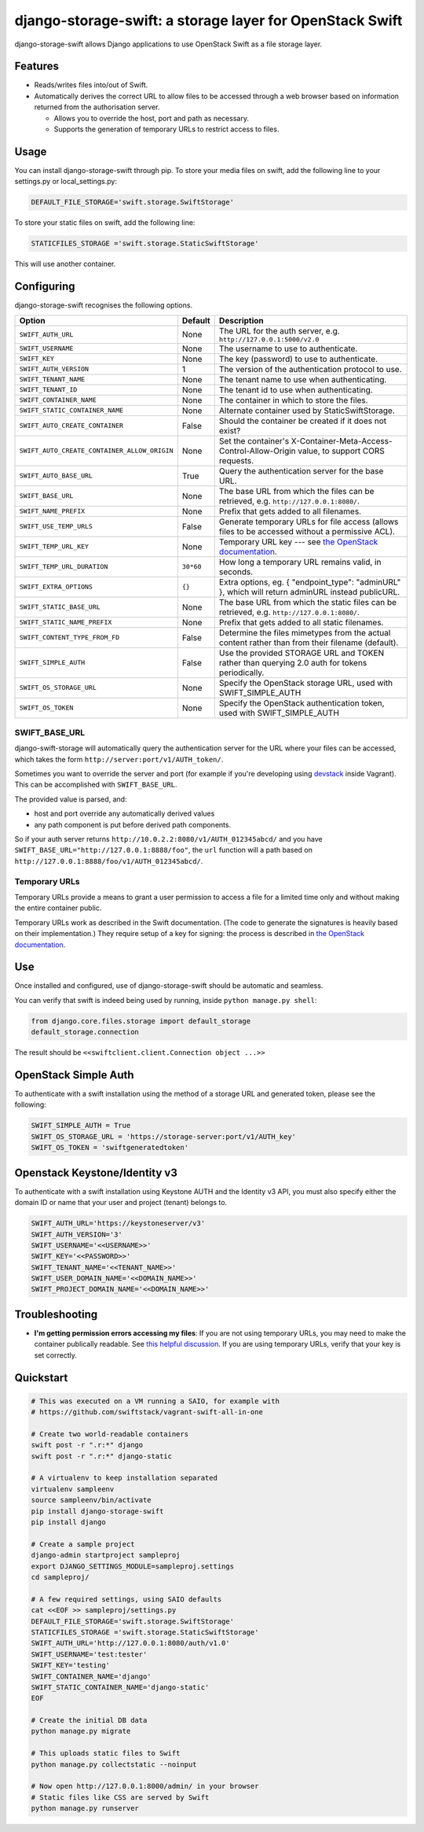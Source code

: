 django-storage-swift: a storage layer for OpenStack Swift
=========================================================

django-storage-swift allows Django applications to use OpenStack Swift
as a file storage layer.

Features
--------

-  Reads/writes files into/out of Swift.
-  Automatically derives the correct URL to allow files to be accessed
   through a web browser based on information returned from the
   authorisation server.

   -  Allows you to override the host, port and path as necessary.
   -  Supports the generation of temporary URLs to restrict access to
      files.

Usage
-----

You can install django-storage-swift through pip. To store your media
files on swift, add the following line to your settings.py or
local\_settings.py:

.. code:: python

    DEFAULT_FILE_STORAGE='swift.storage.SwiftStorage'

To store your static files on swift, add the following line:

.. code:: python

    STATICFILES_STORAGE ='swift.storage.StaticSwiftStorage'

This will use another container.

Configuring
-----------

django-storage-swift recognises the following options.

+----------------------------------------------+-----------+----------------------------------------------------------------------------------------------------------------------------------------------------+
| Option                                       | Default   | Description                                                                                                                                        |
+==============================================+===========+====================================================================================================================================================+
| ``SWIFT_AUTH_URL``                           | None      | The URL for the auth server, e.g. ``http://127.0.0.1:5000/v2.0``                                                                                   |
+----------------------------------------------+-----------+----------------------------------------------------------------------------------------------------------------------------------------------------+
| ``SWIFT_USERNAME``                           | None      | The username to use to authenticate.                                                                                                               |
+----------------------------------------------+-----------+----------------------------------------------------------------------------------------------------------------------------------------------------+
| ``SWIFT_KEY``                                | None      | The key (password) to use to authenticate.                                                                                                         |
+----------------------------------------------+-----------+----------------------------------------------------------------------------------------------------------------------------------------------------+
| ``SWIFT_AUTH_VERSION``                       | 1         | The version of the authentication protocol to use.                                                                                                 |
+----------------------------------------------+-----------+----------------------------------------------------------------------------------------------------------------------------------------------------+
| ``SWIFT_TENANT_NAME``                        | None      | The tenant name to use when authenticating.                                                                                                        |
+----------------------------------------------+-----------+----------------------------------------------------------------------------------------------------------------------------------------------------+
| ``SWIFT_TENANT_ID``                          | None      | The tenant id to use when authenticating.                                                                                                          |
+----------------------------------------------+-----------+----------------------------------------------------------------------------------------------------------------------------------------------------+
| ``SWIFT_CONTAINER_NAME``                     | None      | The container in which to store the files.                                                                                                         |
+----------------------------------------------+-----------+----------------------------------------------------------------------------------------------------------------------------------------------------+
| ``SWIFT_STATIC_CONTAINER_NAME``              | None      | Alternate container used by StaticSwiftStorage.                                                                                                    |
+----------------------------------------------+-----------+----------------------------------------------------------------------------------------------------------------------------------------------------+
| ``SWIFT_AUTO_CREATE_CONTAINER``              | False     | Should the container be created if it does not exist?                                                                                              |
+----------------------------------------------+-----------+----------------------------------------------------------------------------------------------------------------------------------------------------+
| ``SWIFT_AUTO_CREATE_CONTAINER_ALLOW_ORIGIN`` | None      | Set the container's X-Container-Meta-Access-Control-Allow-Origin value, to support CORS requests.                                                  |
+----------------------------------------------+-----------+----------------------------------------------------------------------------------------------------------------------------------------------------+
| ``SWIFT_AUTO_BASE_URL``                      | True      | Query the authentication server for the base URL.                                                                                                  |
+----------------------------------------------+-----------+----------------------------------------------------------------------------------------------------------------------------------------------------+
| ``SWIFT_BASE_URL``                           | None      | The base URL from which the files can be retrieved, e.g. ``http://127.0.0.1:8080/``.                                                               |
+----------------------------------------------+-----------+----------------------------------------------------------------------------------------------------------------------------------------------------+
| ``SWIFT_NAME_PREFIX``                        | None      | Prefix that gets added to all filenames.                                                                                                           |
+----------------------------------------------+-----------+----------------------------------------------------------------------------------------------------------------------------------------------------+
| ``SWIFT_USE_TEMP_URLS``                      | False     | Generate temporary URLs for file access (allows files to be accessed without a permissive ACL).                                                    |
+----------------------------------------------+-----------+----------------------------------------------------------------------------------------------------------------------------------------------------+
| ``SWIFT_TEMP_URL_KEY``                       | None      | Temporary URL key --- see `the OpenStack documentation <http://docs.openstack.org/trunk/config-reference/content//object-storage-tempurl.html>`__. |
+----------------------------------------------+-----------+----------------------------------------------------------------------------------------------------------------------------------------------------+
| ``SWIFT_TEMP_URL_DURATION``                  | ``30*60`` | How long a temporary URL remains valid, in seconds.                                                                                                |
+----------------------------------------------+-----------+----------------------------------------------------------------------------------------------------------------------------------------------------+
| ``SWIFT_EXTRA_OPTIONS``                      | ``{}``    | Extra options, eg. { "endpoint\_type": "adminURL" }, which will return adminURL instead publicURL.                                                 |
+----------------------------------------------+-----------+----------------------------------------------------------------------------------------------------------------------------------------------------+
| ``SWIFT_STATIC_BASE_URL``                    | None      | The base URL from which the static files can be retrieved, e.g. ``http://127.0.0.1:8080/``.                                                        |
+----------------------------------------------+-----------+----------------------------------------------------------------------------------------------------------------------------------------------------+
| ``SWIFT_STATIC_NAME_PREFIX``                 | None      | Prefix that gets added to all static filenames.                                                                                                    |
+----------------------------------------------+-----------+----------------------------------------------------------------------------------------------------------------------------------------------------+
| ``SWIFT_CONTENT_TYPE_FROM_FD``               | False     | Determine the files mimetypes from the actual content rather than from their filename (default).                                                   |
+----------------------------------------------+-----------+----------------------------------------------------------------------------------------------------------------------------------------------------+
| ``SWIFT_SIMPLE_AUTH``                        | False     | Use the provided STORAGE URL and TOKEN rather than querying 2.0 auth for tokens periodically.                                                      |
+----------------------------------------------+-----------+----------------------------------------------------------------------------------------------------------------------------------------------------+
| ``SWIFT_OS_STORAGE_URL``                     | None      | Specify the OpenStack storage URL, used with SWIFT_SIMPLE_AUTH                                                                                     |
+----------------------------------------------+-----------+----------------------------------------------------------------------------------------------------------------------------------------------------+
| ``SWIFT_OS_TOKEN``                           | None      | Specify the OpenStack authentication token, used with SWIFT_SIMPLE_AUTH                                                                            |
+----------------------------------------------+-----------+----------------------------------------------------------------------------------------------------------------------------------------------------+

SWIFT\_BASE\_URL
~~~~~~~~~~~~~~~~

django-swift-storage will automatically query the authentication server
for the URL where your files can be accessed, which takes the form
``http://server:port/v1/AUTH_token/``.

Sometimes you want to override the server and port (for example if
you're developing using `devstack <http://devstack.org/>`__ inside
Vagrant). This can be accomplished with ``SWIFT_BASE_URL``.

The provided value is parsed, and:

-  host and port override any automatically derived values
-  any path component is put before derived path components.

So if your auth server returns
``http://10.0.2.2:8080/v1/AUTH_012345abcd/`` and you have
``SWIFT_BASE_URL="http://127.0.0.1:8888/foo"``, the ``url`` function
will a path based on ``http://127.0.0.1:8888/foo/v1/AUTH_012345abcd/``.

Temporary URLs
~~~~~~~~~~~~~~

Temporary URLs provide a means to grant a user permission to access a
file for a limited time only and without making the entire container
public.

Temporary URLs work as described in the Swift documentation. (The code
to generate the signatures is heavily based on their implementation.)
They require setup of a key for signing: the process is described in
`the OpenStack
documentation <http://docs.openstack.org/trunk/config-reference/content//object-storage-tempurl.html>`__.

Use
---

Once installed and configured, use of django-storage-swift should be
automatic and seamless.

You can verify that swift is indeed being used by running, inside
``python manage.py shell``:

.. code:: python

    from django.core.files.storage import default_storage
    default_storage.connection

The result should be ``<<swiftclient.client.Connection object ...>>``

OpenStack Simple Auth
---------------------

To authenticate with a swift installation using the method of a storage URL and generated token, please see the following:

.. code:: python

    SWIFT_SIMPLE_AUTH = True
    SWIFT_OS_STORAGE_URL = 'https://storage-server:port/v1/AUTH_key'
    SWIFT_OS_TOKEN = 'swiftgeneratedtoken'

Openstack Keystone/Identity v3
------------------------------

To authenticate with a swift installation using Keystone AUTH and the Identity v3 API, you must also specify either the domain ID or name that your user and project (tenant) belongs to.

.. code:: python

    SWIFT_AUTH_URL='https://keystoneserver/v3'
    SWIFT_AUTH_VERSION='3'
    SWIFT_USERNAME='<<USERNAME>>'
    SWIFT_KEY='<<PASSWORD>>'
    SWIFT_TENANT_NAME='<<TENANT_NAME>>'
    SWIFT_USER_DOMAIN_NAME='<<DOMAIN_NAME>>'
    SWIFT_PROJECT_DOMAIN_NAME='<<DOMAIN_NAME>>'

Troubleshooting
---------------

-  **I'm getting permission errors accessing my files**: If you are not
   using temporary URLs, you may need to make the container publically
   readable. See `this helpful
   discussion <http://support.rc.nectar.org.au/forum/viewtopic.php?f=6&t=272>`__.
   If you are using temporary URLs, verify that your key is set
   correctly.

Quickstart
----------

.. code:: python

    # This was executed on a VM running a SAIO, for example with
    # https://github.com/swiftstack/vagrant-swift-all-in-one

    # Create two world-readable containers
    swift post -r ".r:*" django
    swift post -r ".r:*" django-static

    # A virtualenv to keep installation separated
    virtualenv sampleenv
    source sampleenv/bin/activate
    pip install django-storage-swift
    pip install django

    # Create a sample project
    django-admin startproject sampleproj
    export DJANGO_SETTINGS_MODULE=sampleproj.settings
    cd sampleproj/

    # A few required settings, using SAIO defaults
    cat <<EOF >> sampleproj/settings.py
    DEFAULT_FILE_STORAGE='swift.storage.SwiftStorage'
    STATICFILES_STORAGE ='swift.storage.StaticSwiftStorage'
    SWIFT_AUTH_URL='http://127.0.0.1:8080/auth/v1.0'
    SWIFT_USERNAME='test:tester'
    SWIFT_KEY='testing'
    SWIFT_CONTAINER_NAME='django'
    SWIFT_STATIC_CONTAINER_NAME='django-static'
    EOF

    # Create the initial DB data
    python manage.py migrate

    # This uploads static files to Swift
    python manage.py collectstatic --noinput

    # Now open http://127.0.0.1:8000/admin/ in your browser
    # Static files like CSS are served by Swift
    python manage.py runserver
